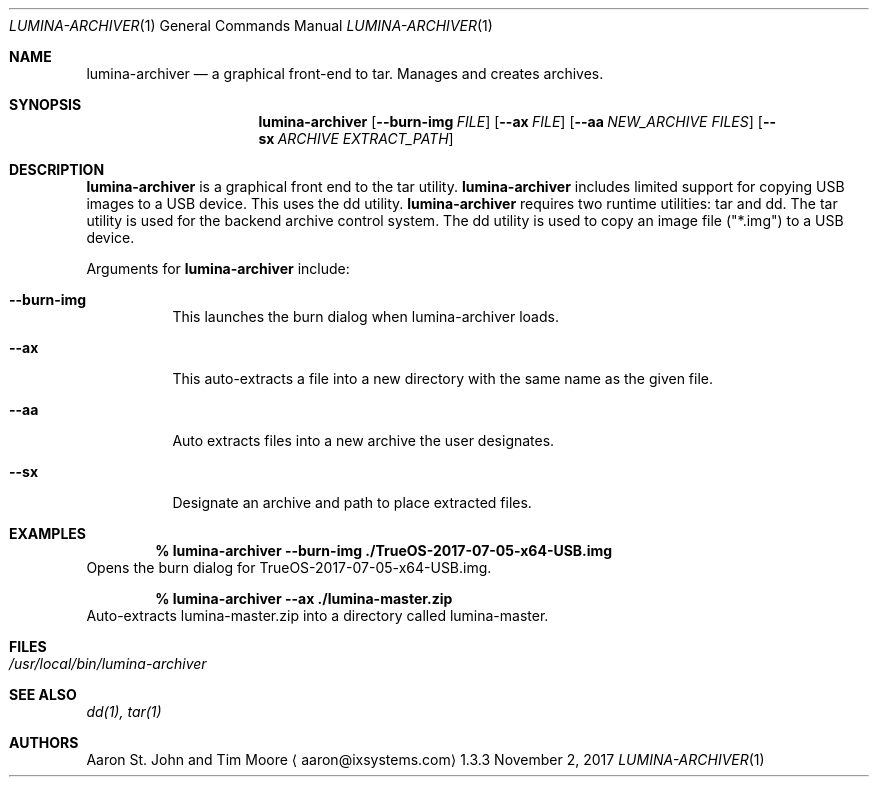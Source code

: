 .Dd November 2, 2017
.Dt LUMINA-ARCHIVER 1
.Os 1.3.3

.Sh NAME
.Nm lumina-archiver
.Nd a graphical front-end to tar.
Manages and creates archives.

.Sh SYNOPSIS
.Nm
.Op Fl -burn-img Ar FILE
.Op Fl -ax  Ar FILE
.Op Fl -aa Ar NEW_ARCHIVE Ar FILES
.Op Fl -sx Ar ARCHIVE Ar EXTRACT_PATH

.Sh DESCRIPTION
.Nm
is a graphical front end to the tar utility.
.Nm
includes limited support for copying USB images to a USB device.
This uses the dd utility.
.Nm
requires two runtime utilities: tar and dd.
The tar utility is used for the backend archive control system.
The dd utility is used to copy an image file ("*.img") to a USB device.
.Pp
Arguments for
.Nm
include:
.Bl -tag -width indent
.It Ic --burn-img
This launches the burn dialog when lumina-archiver loads.
.It Ic --ax
This auto-extracts a file into a new directory with the same name as
the given file.
.It Ic --aa
Auto extracts files into a new archive the user designates.
.It Ic --sx
Designate an archive and path to place extracted files.
.El

.Sh EXAMPLES
.Pp
.Dl % lumina-archiver --burn-img ./TrueOS-2017-07-05-x64-USB.img
Opens the burn dialog for TrueOS-2017-07-05-x64-USB.img.
.Pp
.Dl % lumina-archiver --ax ./lumina-master.zip
Auto-extracts lumina-master.zip into a directory called lumina-master.

.Sh FILES
.Bl -tag -width indent
.It Pa /usr/local/bin/lumina-archiver
.El

.Sh SEE ALSO
.Xr dd(1),
.Xr tar(1)

.Sh AUTHORS
.An Aaron St. John and Tim Moore
.Aq aaron@ixsystems.com
